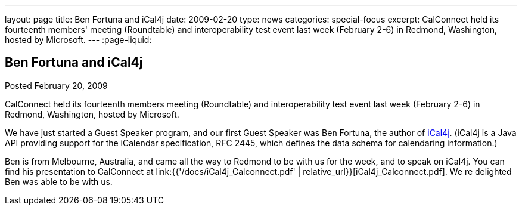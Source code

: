 ---
layout: page
title: Ben Fortuna and iCal4j
date: 2009-02-20
type: news
categories: special-focus
excerpt: CalConnect held its fourteenth members' meeting (Roundtable) and interoperability test event last week (February 2-6) in Redmond, Washington, hosted by Microsoft.
---
:page-liquid:

== Ben Fortuna and iCal4j

Posted February 20, 2009

CalConnect held its fourteenth members  meeting (Roundtable) and interoperability test event last week (February 2-6) in Redmond, Washington, hosted by Microsoft.

We have just started a Guest Speaker program, and our first Guest Speaker was Ben Fortuna, the author of http://wiki.modularity.net.au/ical4j/index.php?title=Main_Page[iCal4j]. (iCal4j is a Java API providing support for the iCalendar specification, RFC 2445, which defines the data schema for calendaring information.)

Ben is from Melbourne, Australia, and came all the way to Redmond to be with us for the week, and to speak on iCal4j. You can find his presentation to CalConnect at link:{{'/docs/iCal4j_Calconnect.pdf' | relative_url}}[iCal4j_Calconnect.pdf]. We re delighted Ben was able to be with us.


